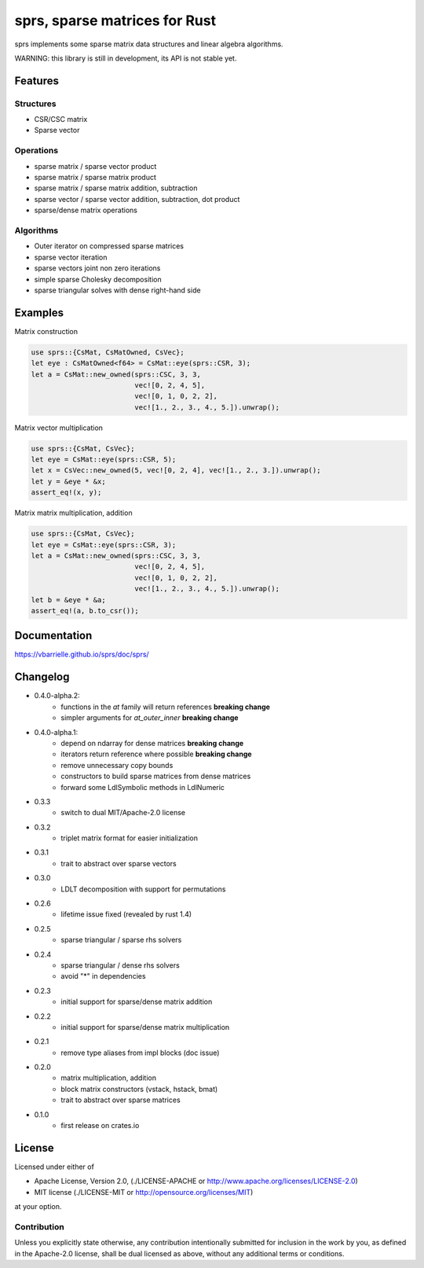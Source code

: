 sprs, sparse matrices for Rust
==============================

.. image:: https://travis-ci.org/vbarrielle/sprs.svg?branch=master
    :target: https://travis-ci.org/vbarrielle/sprs

sprs implements some sparse matrix data structures and linear algebra
algorithms.

WARNING: this library is still in development, its API is not stable yet.

Features
--------

Structures
..........

- CSR/CSC matrix
- Sparse vector

Operations
..........

- sparse matrix / sparse vector product
- sparse matrix / sparse matrix product
- sparse matrix / sparse matrix addition, subtraction
- sparse vector / sparse vector addition, subtraction, dot product
- sparse/dense matrix operations

Algorithms
..........

- Outer iterator on compressed sparse matrices
- sparse vector iteration
- sparse vectors joint non zero iterations
- simple sparse Cholesky decomposition
- sparse triangular solves with dense right-hand side


Examples
--------

Matrix construction

.. code-block:: rust

  use sprs::{CsMat, CsMatOwned, CsVec};
  let eye : CsMatOwned<f64> = CsMat::eye(sprs::CSR, 3);
  let a = CsMat::new_owned(sprs::CSC, 3, 3,
                           vec![0, 2, 4, 5],
                           vec![0, 1, 0, 2, 2],
                           vec![1., 2., 3., 4., 5.]).unwrap();

Matrix vector multiplication


.. code-block:: rust

  use sprs::{CsMat, CsVec};
  let eye = CsMat::eye(sprs::CSR, 5);
  let x = CsVec::new_owned(5, vec![0, 2, 4], vec![1., 2., 3.]).unwrap();
  let y = &eye * &x;
  assert_eq!(x, y);

Matrix matrix multiplication, addition

.. code-block:: rust

  use sprs::{CsMat, CsVec};
  let eye = CsMat::eye(sprs::CSR, 3);
  let a = CsMat::new_owned(sprs::CSC, 3, 3,
                           vec![0, 2, 4, 5],
                           vec![0, 1, 0, 2, 2],
                           vec![1., 2., 3., 4., 5.]).unwrap();
  let b = &eye * &a;
  assert_eq!(a, b.to_csr());

Documentation
-------------

https://vbarrielle.github.io/sprs/doc/sprs/

Changelog
---------

- 0.4.0-alpha.2:
    - functions in the `at` family will return references **breaking change**
    - simpler arguments for `at_outer_inner` **breaking change**
- 0.4.0-alpha.1:
    - depend on ndarray for dense matrices **breaking change**
    - iterators return reference where possible **breaking change**
    - remove unnecessary copy bounds
    - constructors to build sparse matrices from dense matrices
    - forward some LdlSymbolic methods in LdlNumeric
- 0.3.3
    - switch to dual MIT/Apache-2.0 license
- 0.3.2
    - triplet matrix format for easier initialization
- 0.3.1
    - trait to abstract over sparse vectors
- 0.3.0
    - LDLT decomposition with support for permutations
- 0.2.6
    - lifetime issue fixed (revealed by rust 1.4)
- 0.2.5
    - sparse triangular / sparse rhs solvers
- 0.2.4
    - sparse triangular / dense rhs solvers
    - avoid "*" in dependencies
- 0.2.3
    - initial support for sparse/dense matrix addition
- 0.2.2
    - initial support for sparse/dense matrix multiplication
- 0.2.1
    - remove type aliases from impl blocks (doc issue)
- 0.2.0
    - matrix multiplication, addition
    - block matrix constructors (vstack, hstack, bmat)
    - trait to abstract over sparse matrices
- 0.1.0
    - first release on crates.io

License
-------

Licensed under either of

* Apache License, Version 2.0, (./LICENSE-APACHE or http://www.apache.org/licenses/LICENSE-2.0)
* MIT license (./LICENSE-MIT or http://opensource.org/licenses/MIT)

at your option.

Contribution
............

Unless you explicitly state otherwise, any contribution intentionally
submitted for inclusion in the work by you, as defined in the Apache-2.0
license, shall be dual licensed as above, without any additional terms or
conditions.

